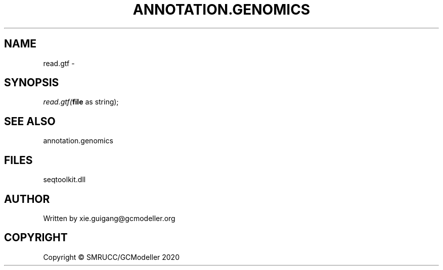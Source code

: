 .\" man page create by R# package system.
.TH ANNOTATION.GENOMICS 2 2000-01-01 "read.gtf" "read.gtf"
.SH NAME
read.gtf \- 
.SH SYNOPSIS
\fIread.gtf(\fBfile\fR as string);\fR
.SH SEE ALSO
annotation.genomics
.SH FILES
.PP
seqtoolkit.dll
.PP
.SH AUTHOR
Written by xie.guigang@gcmodeller.org
.SH COPYRIGHT
Copyright © SMRUCC/GCModeller 2020
